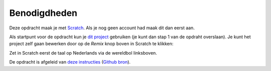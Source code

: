 Benodigdheden
=============

Deze opdracht maak je met `Scratch <https://scratch.mit.edu/>`_. Als je nog
geen account had maak dit dan eerst aan.

Als startpunt voor de opdracht kun je `dit project
<https://scratch.mit.edu/projects/400374714>`_ gebruiken (je kunt dan stap 1
van de opdraht overslaan). Je kunt het project
zelf gaan bewerken door op de *Remix* knop boven in Scratch te klikken:

.. image:: imgs/remix.png

Zet in Scratch eerst de taal op Nederlands via de wereldbol linksboven.

De opdracht is afgeleid van `deze instructies
<https://bournetocode.com/projects/7-CS-ScratchArcade/pages/2_Lesson.html>`_
(`Github bron <https://github.com/digixc/7-CS-ScratchArcade>`_).